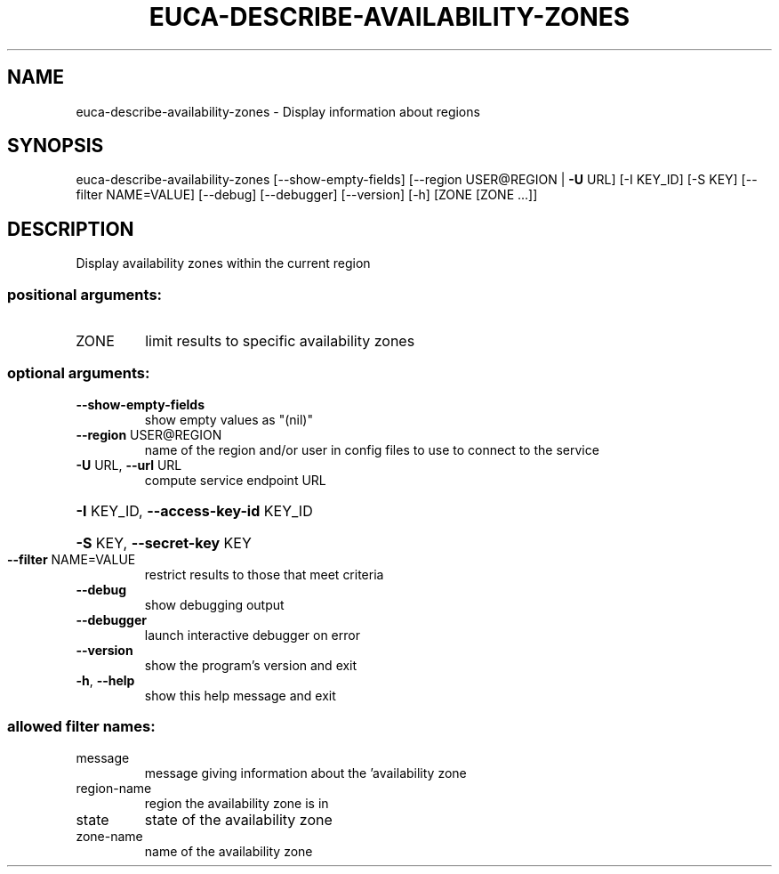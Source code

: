 .\" DO NOT MODIFY THIS FILE!  It was generated by help2man 1.40.12.
.TH EUCA-DESCRIBE-AVAILABILITY-ZONES "1" "May 2013" "euca2ools 3.0.0" "User Commands"
.SH NAME
euca-describe-availability-zones \- Display information about regions
.SH SYNOPSIS
euca\-describe\-availability\-zones [\-\-show\-empty\-fields]
[\-\-region USER@REGION | \fB\-U\fR URL]
[\-I KEY_ID] [\-S KEY]
[\-\-filter NAME=VALUE] [\-\-debug]
[\-\-debugger] [\-\-version] [\-h]
[ZONE [ZONE ...]]
.SH DESCRIPTION
Display availability zones within the current region
.SS "positional arguments:"
.TP
ZONE
limit results to specific availability zones
.SS "optional arguments:"
.TP
\fB\-\-show\-empty\-fields\fR
show empty values as "(nil)"
.TP
\fB\-\-region\fR USER@REGION
name of the region and/or user in config files to use
to connect to the service
.TP
\fB\-U\fR URL, \fB\-\-url\fR URL
compute service endpoint URL
.HP
\fB\-I\fR KEY_ID, \fB\-\-access\-key\-id\fR KEY_ID
.HP
\fB\-S\fR KEY, \fB\-\-secret\-key\fR KEY
.TP
\fB\-\-filter\fR NAME=VALUE
restrict results to those that meet criteria
.TP
\fB\-\-debug\fR
show debugging output
.TP
\fB\-\-debugger\fR
launch interactive debugger on error
.TP
\fB\-\-version\fR
show the program's version and exit
.TP
\fB\-h\fR, \fB\-\-help\fR
show this help message and exit
.SS "allowed filter names:"
.TP
message
message giving information about the
\&'availability zone
.TP
region\-name
region the availability zone is in
.TP
state
state of the availability zone
.TP
zone\-name
name of the availability zone
